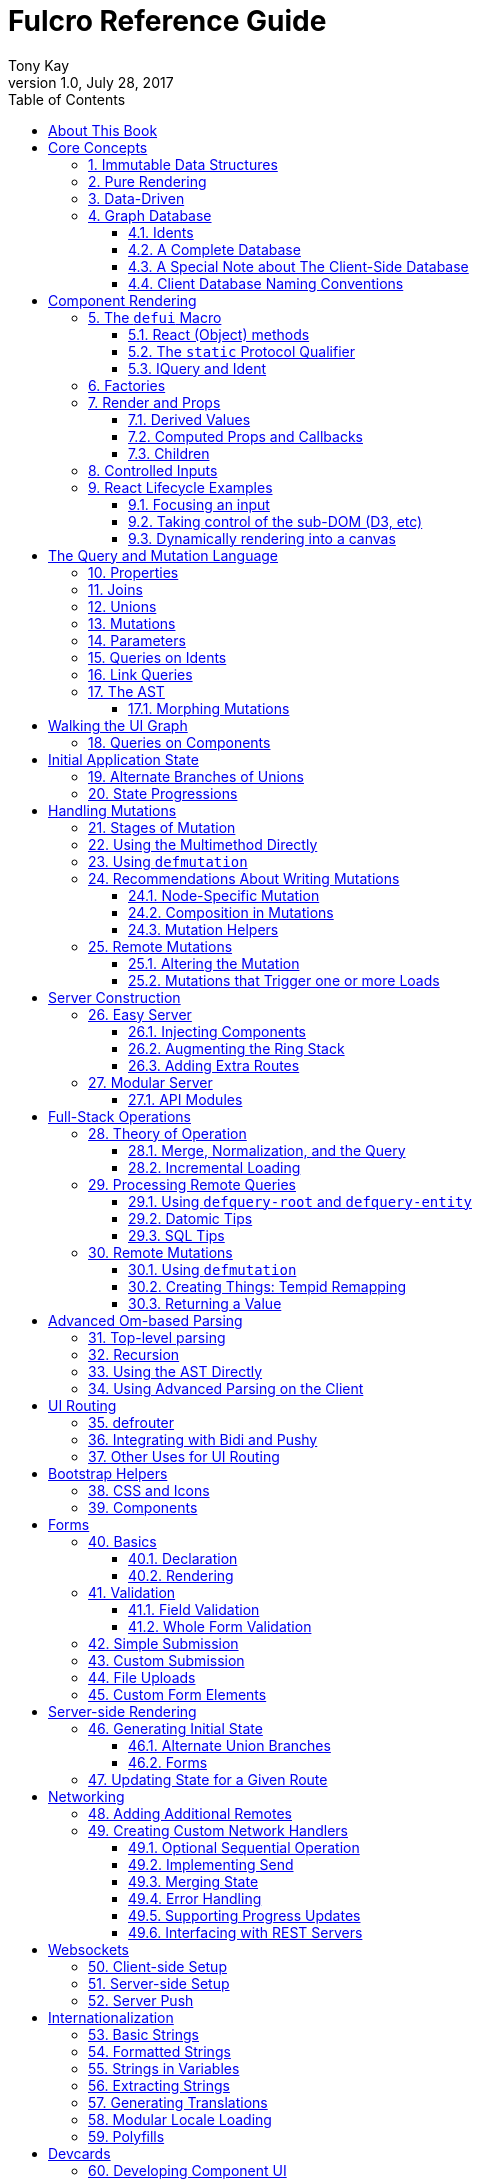 Fulcro Reference Guide
=======================
:author: Tony Kay
:revdate: July 28, 2017
:revnumber: 1.0
:lang: en
:encoding: UTF-8
:doctype: book
:source-highlighter: coderay
:source-language: clojure
:toc:
:toclevels: 2
:sectlinks:
:sectanchors:
:sectnums:

ifdef::env-github[]
:tip-caption: :bulb:
:note-caption: :information_source:
:important-caption: :heavy_exclamation_mark:
:caution-caption: :fire:
:warning-caption: :warning:
endif::[]

ifdef::env-github[]
toc::[]
endif::[]

= About This Book

This book is meant to serve as a guide for Fulcro developers that have already gone
through the Developer's Guide tutorial and understand the core principles of
Fulcro. This book is organized by topic, and is not in order or importance. It
gives a greater level of detail on each topic and assumes you have at least
a passing knowledge of all of the core concepts and topics.

The first chapter does go over the core concepts to aid the reader in
additional clarifications about the model and design critical to Fulcro.

= Core Concepts

== Immutable Data Structures

Many of the most interesting and compelling features of Fulcro are directly or
indirectly enabled (or made simple) by the use of persistent data structures
that are a first-class citizen of the language.

In imperative programming languages like Java and Javascript you have no idea what
a function or method might do to your program state:

[source,java]
-----
Person p = new Person();

doSomethingOnAnotherThread(p);

p.fumble();

// did p just change??? Did I just cause a race condition???
-----

This leads to all sorts of subtle bugs and is arguable the source of many problems
in software today. What if `Person` couldn't change and you instead had to copy
instead if you wanted to modify?

[source,java]
-----
Person p = new Person();

doSomethingOnAnotherThread(p);

Person q = p.fumble();

// p is definitely unchanged, but q could be different
-----

Now you can reason about what will happen. The other thread will see `p` exactly as
it was when you (locally) reasoned about it. Furthermore, `q` cannot be affected
because if `p` is truly "read-only" then I still know what it is when I use it to
derive `q` (the other thread can't modify it either).

In order to derive these benefits, you need to either write objects that enforce
this behavior (which is highly inconvenient and hard to make efficient
in imperative langauges), or use a programming language that supplies the ability
to do so as a first-class feature.

Another benefit is that persistent data structures can do *structural sharing*. Basically
the new version of a map, vector, list, or set can use references to point to any
parts of the old version that are still the same in the new version. This means,
for example, that adding an element to the head of a list that had 1,000,000 entries
(where only one is being changed) is still a constant time operation!

Here are some of the features in Fulcro that result from using persistent data structures:

. A Time-travel UI history viewer that consumes little space.
. Extremely efficient detection of data changes that affect the UI (can be ref compare instead of data compare)
. Really effective "Pure Rendering"

== Pure Rendering

Fulcro uses Facebook's React to accomplish updates to the browser DOM. React, in
concept, is really simple:

Render is a function you make that generates a data structure known as the
VDOM (a lightweight virtual DOM)

. On The first "frame", the real DOM is made to match this data structure.
. On every subsequent frame, render is used to make a new VDOM. React
compares the prior VDOM (which is cached) to the new one, and then applies the
changes to the DOM.

The cool realization the creators of React had was that the DOM operations
that are slow and heavy, but there are efficient ways to figure out what
needs to be changed via the VDOM without you having to write a bunch of
controller logic.

Now, because React lives in a mutable space (Javascript), it allows all sorts of things
that can embed "rendering logic" within a component. This sounds like a good
idea to our OOP brains, but consider this:

What if you could have a complete snapshot of the state of your application, pass
that to a function, and have the screen just "look right". Like writing a 2D game: you
just redraw the screen based on the new "state of the world". All of the sudden your
mind shifts away from "bit twiddling" to thinking more about the representation
of your model with minimal data!

That is what we mean by "pure rendering".

[[PureRenderingDiagram]]
[ditaa, target=rendering]
....

   /-------\   /-------\   /-------\   /-------\
   | state |-->| state |-->| state |-->| state |
   \-------/   \-------/   \-------/   \-------/
       |           |           |           |
       |render     |render     |render     |render
       |           |(diff)     |(diff)     |(diff)
       v           v           v           v
   /-------\   /-------\   /-------\   /-------\
   |  DOM  |   |  DOM  |   |  DOM  |   |  DOM  |
   \-------/   \-------/   \-------/   \-------/
....


Here's an example to whet your appetite: Nested check-boxes.
In imperative programming each checkbox has it's own state, and when we want a "check all"
we end up writing nightmares of logic to make sure the thing works right because we're
having to *store a mutable value* into an object that then does the rendering.
Then we play with it and find out we
forgot to handle that event where some sub-box gets unchecked to
fire an event to ensure to uncheck the "select all"...oh wait, but when I do that
it accidentally fires the event from "check all" which unchecks everything
and then goes into an infinite loop!

What a mess! Maybe you eventually figure out something that's tractable, but
that extra bit of state in the "check all" is definitely the source of bugs.

Here's what you do in pure rendering with immutable data:

Each sub-item checkbox is a simple data structure with a `:checked?` key that has a boolean
value. You use that to directly tell the checkbox what it's state should be
(and React enforces that...making it impossible for the UI to draw it any
differently)

```
(def state {:items [{:id :a :checked? true} {:id :b :checked? false} ...]})
```

For a "state of the world", these are read-only. (you have to make a "new
state of the world" to change one). When you render, the state of the
check-all is just the conjunction of it's children's `:checked?`:

[source,clojure]
----
(let [all-checked (every? :checked? (get state :items)]
   (dom/input #js {:checked all-checked}))
----

The check-all button would have *no application state at all*, and React will
force it to the correct state based on the calculated value.
When the sub-items change, a new "state of the world"
is generated with the altered item:

```
(def next-state (assoc-in state [:items 0 :checked?] false))
```

and the *entire* UI is re-rendered (React makes this fast
using the VDOM diff), the "check all" checkbox will just be
right!

If the "check all" button is pressed, then the logic is similarly very simple:
change the state for the subitems to checked if any were unchecked, or set them
all to unchecked if they were all checked:

```
(def next-state-2
  (let [all-checked? (every? :checked? (get state :items))
        c            (not all-checked?)
        old-items    (get state :items)
        new-items    (mapv #(assoc % :checked? c) old-items)]
    (assoc state :items new-items)))
```

and again you get to pretend you're rendering an entire new frame on the screen!

You'll be continually surprised at how simple your logic gets in the UI once you
adjust to this way of thinking about the problem.

== Data-Driven

Data-driven concepts were pioneered in web development by Facebook's GraphQL and
Netflix's Falcor. The idea is quite powerful, and eliminates huge amounts of
complexity is your network communication and application development.

The basic idea is this: Your UI, which might have various versions (mobile, web, tablet)
all have different but related data needs. The prevalent way of talking to our
servers is to use REST, but REST itself isn't a very good query 'or' update
language. It creates a lot of complexity that we have to deal with in order
to do the simplest things. In the small, it is "easy". In the large, it isn't
the best fit.

Data-driven applications basically use a more detailed protocol that allows the
client UIs to specify what they need, and also typically includes a "mutation
on the wire" notation that allows the client to abstractly say what it
needs the server to do.

So, instead of `/person/3` you can instead say "I need person 3, but only their
name, age, and billing info. But in the billing info, I only need to know their
billing zip code".

Notice that this abstract expression (which of course has a syntax we're
not showing you yet) is "walking a graph". This is why Facebook calls their language
"GraphQL".

You can imagine that the person and billing info might be stored in two tables
of a database, with a to-one relationship, and our query is basically asking
to query this little sub-graph:

[ditaa,graph-query-abstract]
....
[person: age? name?]--->[billing info: zip?]
....

Modifications are done in a similar, abstract way. We model them as if
they were "function calls on the wire". Like RPC/RMI:

```
'(change-person {:id 3 :age 44})
```

but instead of actually 'calling' the function, we encode this list as
a data structure (it is a list containing a symbol and a map: the power of Clojure!) and then process that
data locally (in the back-end of the UI) and optionally also
transmit it 'as data' over the wire for server processing!

== Graph Database [[GraphDB]]

The client-side of Fulcro keeps all relevant data in a simple graph database, which
is referenced by a single top-level atom. The database itself is a persistent map.

The database should be thought of as a root-level node (the top-level map itsef),
and tables that can hold data relevant to any
particular component or entity in your program (component or entity nodes).

[ditaa,target=dbmodel]
....
+-------------------+
| prop     42       |
|                   |
| table  { ID val   |
|          ... }    |
| table  { ID val   |
|          ... }    |
|                   |
+-------------------+
....

The tables are also simple maps, with a naming convention and well-defined structure.
The name of the table is typically namespaced with the "kind" of thing you're storing,
and has a name that indicates the way it is indexed:

```
{ :person/by-id { 4    { :id 4 :person/name "Joe" }}}
;   ^      ^      ^    ^
; kind   indexed  id   entity value itself
```

=== Idents

Items are joined together into a graph using a tuple of the table name and the key of
an entity. For example, the item above is known as `[:person/by-id 4]`. Notice that this
tuple is also exactly the vector you'd need it an operation that would pull data from that
entity or modify it:

```
(update-in state-db [:person/by-id 4] assoc :person/age 33)
(get-in state-db [:person/by-id 4])
```

These tuples are known as 'idents'. Idents can be used anywhere one node
in the graph needs to point to another. If the idents (which are vectors)
'appear' in a vector, then you are creating a 'to-many' relation:

[source,clojure]
------
{ :person/by-id
    {  1  {:id 1 :person/name "Joe"
           :person/spouse [:person/by-id 4]                           <1>
           :person/children [ [:person/by-id 2] [:person/by-id 3] ] } <2>
       2  { :id 2 :person/name "Julie" }
       3  { :id 3 :person/name "Billy" }
       4  { :id 4 :person/name "Heather"
            :person/spouse [:person/by-id 1]}}                        <3>
------

<1> A to-one relation to Joe's spouse (Heather)
<2> A to-many relation to Joe's kids
<3> A to-relation back to Joe from Heather

Notice in the example above that Joe and Heather point at each other. This creates
a 'loop' in the graph. This is perfectly legal. Graphs can contain loops. The
table in the example contains 4 nodes.

=== A Complete Database

The client database treats the 'root' node as a special set of non-table properties
in the top of the database map. Thus, an entire state database with 'root node'
properties might look like this:

[source,clojure]
------
{ :people [ [:person/by-id 1] [:person/by-id 2]                       <1>
            [:person/by-id 3] [:person/by-id 4] ]
  :person/by-id                                                       <2>
    {  1  {:id 1 :person/name "Joe"
           :person/spouse [:person/by-id 4]
           :person/children [ [:person/by-id 2] [:person/by-id 3] ] }
       2  { :id 2 :person/name "Julie" }
       3  { :id 3 :person/name "Billy" }
       4  { :id 4 :person/name "Heather"
            :person/spouse [:person/by-id 1]}}
------

<1> A root property called `:people` that points to all of the people nodes
<2> The people table that contains the people nodes.

The above data structure can now be thought of as a graph database looking like this:

[ditaa,target=dbgraph]
....
root                [:person/by-id 1] <----+
+-----------+      +-----------------+     |
|           |      | id 1            |     |
| people    |-+--->| name "Joe"      |     |
|           | | +----spouse          |     |
|           | | |  | children ---------+------+
+-----------+ | |  +------------------     |  |
              | |                          |  |
              +-+->[:person/by-id 2]       |  |
              |    +-----------------+     |  |
              |    | id 2            |     |  |
              |    | name "Julie     |     |  |
              |    | spouse ---------------+  |
              |    +------------------        |
              |                               |
              +--> [:person/by-id 3] <--------+
              |    +-----------------+        |
              |    | id 3            |        |
              |    | name "Billie"   |        |
              |    |                 |        |
              |    +-----------------+        |
              |                               |
              +--> [:person/by-id 4] <--------+
                   +-----------------+
                   | id 4            |
                   | name "Heather"  |
                   |                 |
                   +-----------------+
....

This makes for a very compact representation of a graph with an arbitrary number of nodes and edges.
All nodes but the special "root node" live in tables. The root node itself is special because
it is the storage location for both root properties *and* for the tables themselves.

IMPORTANT: Since the root node and the tables containing other nodes are merged
together into the same overall map it is generally important that you use
care when storing things so as not to accidentally collide on a name. Larger programs
should adopt the convention to namespace all keywords.

=== A Special Note about The Client-Side Database

The graph database on the client is the most central and key concept to understand in Fulcro. Remember
that we are doing pure rendering. This means that the UI is simply a function transforming this
graph database into the the UI.

There are two primary things to write in Fulcro: the UI and the mutations. The UI pulls data from
this database and displays it. The mutations evolve this database to a new version.
Every interaction that changes the UI should be thought of as a *data manipulation*. You're making
a new *state of the world* that your pure renderer turns into DOM.

The graph format of the database means that your data manipulation, the main dynamic thing in
the entire application, is simplified down to updating properties/nodes, which themselves
live at the top of the state atom or are only 2-3 levels deep:

```
; change the root list of people, and modify the name and age of person 2
(swap! state (fn [s]
               (-> s
                 (assoc :people [[:people/by-id 1] [:people/by-id 2]])
                 (assoc-in [:people/by-id 2 :person/name] "George")
                 (assoc-in [:people/by-id 2 :person/age] 33))))
```

For the most part the UI takes care of itself. Clojure has very good functions for manipulating
maps and vectors, so even when your data structures get more complex you task is still about
as simple as it can be.

=== Client Database Naming Conventions

To avoid collisions in your database, the following naming conventions are recommended for
use in the Fulcro client-side graph database:

[horizontal]
*UI-only Properties*:: `:ui/name`. These are special in that they never end up in server queries
derived from components. Can be used on any node to hold UI-only state. Not needed if the node itself
is not involved with server interaction.
*Tables*:: `:entity-type/index-indicator`. Examples: `:person/by-id` or `:graph/by-type`
*Root properties*:: `:root/prop-name`
*Targeted Loads*:: Loads temporarily place their results in root. Targeting relocates them. If you've followed the
other naming conventions, then these can elide a namespace if that facilitates server interactions.
*Node properties*:: `:entity-type/property-name`. Examples: `:person/name` or `:graph/data`


= Component Rendering

The core of DOM rendering is taken care of by simple factory functions that
generate the core VDOM elements. These stand-ins are ultimately what React
uses to generate, diff, and update the real DOM.

So, there are functions for every possible HTML5 element. These are in the
`om.dom` namespace, and take a Javascript map for attributes (this gives
optimal performance, since React wants to consume Javascript data):

```
(dom/div #js { :className "some-class" }
  (dom/ul nil
    (dom/li ...)))
```

Remember that this (nested) call of functions results in a representation of
what you'd like to end up on the screen.

The next level of abstraction you can use to render things is simply a function.
Combining more complex bits of UI into a function is a great way to group
re-usable nested DOM:

```
(defn my-header []
  (dom/div #js { :className "some-class" }
    (dom/ul nil
      (dom/li ...))))
```

== The `defui` Macro

The `defui` macro generates a React component. It is 100% compatible with the React ecosystem. The macro is intended
to look a bit like a class declaration, and borrows generation notation style from `defrecord`. There is no
minimum required list of methods (e.g. you don't even have to define `render`). This latter fact is useful
for cases where you want a component for server queries and database normalization, but not for rendering.

=== React (Object) methods

`defui` is aware of the following React-centric methods, which you can override:

```
(defui MyComponent
  Object
  (initLocalState [this] ...)
  (shouldComponentUpdate [this next-props next-state] ...)
  (componentWillReceiveProps [this next-props] ...)
  (componentWillUpdate [this next-props next-state] ...)
  (componentDidUpdate [this prev-props prev-state] ...)
  (componentWillMount [this] ...)
  (componentDidMount [this] ...)
  (componentWillUnmount [this] ...)
  (render [this] ...))
```

See <<ReactLifecycle, React Lifecycle Examples>> for some specific examples, and the React documentation for a complete description of each of these.

NOTE: Fulcro does override `shouldComponentUpdate` to short-circuit renders of a component whose props have not changed. You
generally do *not* want to change this to make it render more frequently; however, when using Fulcro with
libraries like D3 that want to "own" the portion of the DOM they render you may need to make it so that
React never updates the component once mounted (by returning `false` always). The Developer's Guide shows an example
of this in the UI section.

=== The `static` Protocol Qualifier

`defui` supports implementations of protocols in a `static` context. It basically
means that you'd like the methods you're defining to go on the class (instead of instance), but conform to the
given protocol. There is no Java analogue for this, but in Javascript the classes themselves are open.

WARNING: Since there is no JVM equivalent of implementing `static` methods, a hack is used internally where the
protocol methods are placed in metadata on the resulting symbol. This is the reason functions like
`get-initial-state` exist. Calling the protocol (e.g. `initial-state`) in Javascript will work, but if you
try that when doing server-side rendering on the JVM, it will blow up.

=== IQuery and Ident

There are two core protocols for supporting a component's data in the graph database. They work in tandem to
find data in the database for the component, and also to take data (e.g. from a server response or initial state) and
normalize it into the database.

Both of these protocols *must* be declared *static*. The reason for this is initial normalization and query: The
system has to be able to ask components about their ident and query generation in order to turn a tree of data
into a normalized database.

[ditaa,target=queryidentoperation]
....

Tree of Data --> Component-based Query/Ident --> Normalized Data


Normalized Data --> Component Query --> Tree of UI Data

....

Queries *must* be composed towards the root component (so you end up with a UI query that can pull the entire
tree of data for the UI).

```
(defui ListItem
  static om/IQuery
  (query [this] [:db/id :item/label])
  static om/Ident
  (ident [this props] [:list-item/by-id (:db/id props)])
  ...)

(defui List
  static om/IQuery
  (query [this] [:db/id {:list/items (om/get-query ListItem)}])
  static om/Ident
  (ident [this props] [:list/by-id (:db/id props)])
  ...)

;; queries compose up to root
```

==== Notes on the IQuery Protocol

Even though the method itself is declared statically, there are some interesting things about the `query` method:

- Once mounted, a component can have a dynamic query. This means calling `(om/get-query this)` will return either
the static query, or whatever has been set on that component via `(om/set-query! ...)`.
- The `get-query` accessor method not only helps with server-side invocation, it annotates the query with
metadata that includes the component info. This is what makes normalization work.

Some rules about the query itself:

- A query *must not* be stolen from another component (*even* if it seems more DRY):
+
```
(defui PersonView1
  static om/IQuery
  (query [this] (om/get-query PersonView2)) ;; WRONG!!!!
```
+
This is wrong because the query will end up annotated with `PersonView2`'s metadata. Never use the return
value of `get-query` as the return value for your own `query`.
- The query will be structured with joins to follow the UI tree. In this manner the render and query
follow form. If you query for some subcomponent's data, then you should pass that data to that
component's factory function for rendering.

==== Notes on the Ident Protocol

The ident of a component is often needed in mutations, since you're always manipulating the graph. To avoid
typos, it is generally recommended that you write a function like this:

```
(defn person-ident [id-or-props]
  (if (map? id-or-props)
    [:person/by-id (:db/id id-or-props)]
    [:person/by-id id-or-props]))
```

and use that in both your component's ident implementation and all of your mutations:

```
(defui Person
  static om/Ident
  (ident [this props] (person-ident props)))

...

(defmutation change-name [{:keys [id name]}]
  (action [{:keys [state]}]
    (let [name-path (conj (person-ident id) :person/name)]
      (swap! state assoc-in name-path name))))
```

==== How Normalization Works

The function `om/tree-db` is the workhorse that turns an incoming tree of data into normalized data (which can then
be merged into the overall database).

Imagine an incoming tree of data:

```
{ :people [ {:db/id 1 :person/name "Joe" ...} {:db/id 2 ...} ... ] }
```

and the query:

```
[{:people (om/get-query Person)}]
```

which expands to:
```
[{:people [:db/id :person/name]}]
          ^ metadata {:component Person}
```

`tree->db` recursively walks the data structure and query:

- At the root, it sees `:people` as a root key and property. It remembers it will be writing `:people` to the root.
- It examines the value of `:people` and finds it to be a vector of maps. This indicates a to-one relationship.
- It examines the metadata on the subquery of `:people` and discovers that the entries are represented by
the component `Person`
- For each map in the vector, it calls the `ident` function of `Person` (which it found in the metadata) to get a
database location. It then places the "person" values into the result via `assoc-in` on the ident.
- It replaces the entries in the vector with the idents.

If the metadata was missing then it would assume the person data did not need normalization. This is why it is
critical to compose queries correctly. The query and tree of data must have a parallel structure, as should the
UI. This actually makes it relatively easy to cross-check your work. In general, you can glance at a component
for problems as described in the comments below:

```
(defui Component
   static om/Ident
   (ident [this props] (component-ident props)) ; most components should have an ident. Must be static.
   static om/IQuery
   (query [this] [:prop {:join (om/get-query JoinComponent)}]) ;children are composed via a join. Static.
   Object
   (render [this]
     (let [{:keys [prop join]} (om/props this)] ; The destructuring and query match. You won't get data you don't ask for.
       (ui-join-component join) ; The joined component's data is passed to it for rendering.
       ...))
```

NOTE: A common question is "why can't this be generated for me, since it has such a predictable structure?" The answer
is that it could probably be made shorter for many cases, but overall generality of syntax would be lost. For example
assume you invented something like `(defcomponent X :prop :join JoinComponent (render [prop join] (ui-join-component join)))`. You
could probably make a macro that could parse that successfully and turn it into the correct thing, but it gets more
complicated when you also want to support react lifecycle, ident, etc. You are always free to invent such macros, but
for clarity we currently supply just the most general version.

==== Normalization: Initial State, Server Interations, and Mutations [[Normalization]]

The process described above is how most data interactions occur. At startup the `InitialAppState` supplies data that
exactly matches the tree of the UI. This gives your UI some initial state to render. The normalization mechanism
described above is exaclty what happens to that initial tree when it is detected by Fulcro at startup.

Network interactions send a UI-based query (which remember is annotated with the components). The query is
remembered and when a response tree of data is received (which must match the tree structure of the query), the
normalization process is applied and the resulting normalized data is merged with the database.

If using websockets, it is the same thing: A server push gives you a tree of data. You could hand-normalize that data,
but actually if you know the structure of the incoming data you can easily generate a client-side query (using
`defui`) that can be used in conjunction with `om/tree->db` to normalize that incoming data.

Mutations can do the same thing. If a new instance of some entity is being generated by the UI as a tree of data, then
the query for that UI component can be used to turn it into normalized data that can be merged into the state
within the mutation.

Some useful functions to know about:

- `fulcro.core/merge-component` - A utility function for merging new instances of a (possibly recursive) entity state into
the normalized database. Usable from within mutations.
- `fulcro.core/merge-state!` - A utility function for merging out-of-band (e.g. push notification) data into your application.
Includes ident integration options, and honors the Fulcro merge clobbering algorithm (if the query doesn't ask for it,
then merge doesn't affect it). Also queues rendering for affected components (derived from integration of idents). Generally
*not* used within mutations (use `merge-component` and `integrate-ident!` instead).
- `om.next/tree->db` - General utility for normalizing data via a query and chunk of data.
- `fulcro.core/integrate-ident!` - A utility for adding an ident into existing to-one and to-many relations in your database.
Can be used within mutations.
- `fulcro.client.util/deep-merge` - An implementation of merge that is recursive


== Factories

Factories are how you generate React elements (the virtual DOM nodes) from your React classes. You
make a new factory using `om.next/factory`:

```
(def ui-component (om/factory MyComponent {:keyfn f :validator v :instrument? true}))
```

There are 3 supported options to a factory:

[horizontal]
`:keyfn`:: A function from `props` to a React key. Should generally be supplied to ensure React rendering can properly diff.
`:validator`:: A function from props to boolean. If it returns false then an assertion will be thrown at runtime.
`:instrument?`:: A boolean. If true, it indicates that Om Next's instrumentation should be enabled on the component.
Instrumentation is a function you can install on the reconciler that wraps component `render` allowing you to add
measurement and debugging code to your component's rendering.

In Fulcro documentation we generally adopt the naming convention for UI factories to be prefixed with `ui-`. This
is because you often want to name joins the same thing as a component: e.g. your query might be
`[{:child (om/get-query Child)}]`, and then when you destructure in render: `(let [{:keys [child]} (om/props this) ...`
you have local data in the symbol `child`. If your UI factor was also called `child` this would cause annoying name
collisions. Prefixing the factories with `ui-` makes it very clear what is data, and what will generate UI.

== Render and Props

Properties are always passed to a component factory as the first argument. The properties can be accessed
from within `render` by calling `om.next/props` on the parameter passed to `render` (typically named `this`
to remind you that it is a reference to the instance itself).

In components with queries there is a strong correlation between the query (which must join the child's query),
props (from which you must extract the child's props), and calling of the child's factory
(to which you must pass the child's data).

If you are using components that do not have queries, then you may pass whatever properties you deem useful.

Details about additional aspects of rendering are in the sections that follow.

=== Derived Values

It is possible that your logic and state will be much simpler if your UI components derive some values at render time.
A prime example of this is the state of a "check all" button. The state of such a button is dependent on other components
in the UI, and it is *not* a separate value. Thus, your UI should compute it and not store it else it could
easily become out of sync and lead to more complex logic.

```
(defn item-checked? [item] (:checked? item))

(defui Checkboxes
  static om/IQuery
  (query [this] [{:items (om/get-query CheckboxItem)}])
  Object
  (render [this]
    (let [{:keys [items]} (om/props this)
          all-checked? (every item-checked? items)]
      (dom/div nil
        "All: " (dom/input #js {:checked all-checked? ...})
      (dom/ul nil ...))))
```

General Guidelines for Derived Values

You should consider computing a derived value when:
- The known data from the props already gives you sufficient information to calculate the value.
- The computation is relatively light.

Some examples where UI computation are effective, light, or even necessary:

- Rendering an internationalized value. (e.g. `tr`)
- Rendering a check-all button
- Rendering "row numbering" or other decorations like row highlighting

There are some trade-offs, but most significantly you generally do *not* want to compute things like the order/pagination of a list of items.
The logic and overhead in sorting and pagination often needs caching, and there are
clear and easy "events" (user clicking on sort-by-name) that make it clear when to call the mutation to update
the database. You still have to store the selected sort order, and you have to have idents pointing to the list of
items. It is possible for your "selected sort order" and list to become out of sync, but the trade-offs of sorting
in the UI are typically high, particularly when pagination is involved and large amounts of data would have
to be fed to the UI.


=== Computed Props and Callbacks

Many reusable components will need to tell their parent about some event. For example, a list item generally wants
to tell the parent when the user has clicked on the "remote" button for that item. The item itself cannot
be truly composable if it has to know details of the parent. But a parent must always know the details of
a child (it rendered it, didn't it?). As such, manipulations that affect the content of a parent should be
communicated to that parent for processing. The mechanism for this is identical to what you'd do in stock
React: callbacks from the child.

The one *major* difference is how you pass the callback *to* a component.

The query and data feed mechanisms that supply props to a component are capable of refreshing a child *without*
refreshing a parent. This UI optimization can pull the props directly from the database using the query, and
re-feed them to the child.

But this mechanism knows nothing about callbacks, because they are not (and should not be) stored in
the client database. Such a targeted refresh of a component cannot pass callbacks through the props
because the parent is where that is coded, but the parent may not be involved in the refresh!

So, any value (function or otherwise) that is generated on-the-fly by the parent must be passed via
`om.next/computed`. This tells the data feed system how to reconstruct the complete data should it do a targeted update.

```
(defui Child
  static om/IQuery
  (query [this] [:y])
  Object
  (render [this]
    (let [{:keys [y]} (om/props this)
          onDelete (om/get-computed this :onDelete)]
    ...))

(defui Parent
  static om/IQuery
  (query [this] [:x {:child (om/get-query Child)}])
  Object
  (render [this]
    (let [{:keys [x child]} (om/props this)
          onDelete (fn [id] (om/transact! ...))
          child-props-with-callbacks (om/computed child {:onDelete onDelete})]
      (ui-child child-props-with-callbacks))))
```

WARNING: Not understanding this can cause a lot of head scratching: The initial render will always work perfectly,
because the parent is involved. All events will be processed, and you'll thing everything is fine; however, if you
have passed a callback incorrectly it will mysteriously stop working after a (possibly unnoticeable) refresh. This
means you'll "test it" and say it is OK, only to discover you have a bug that shows up during heavier use.

=== Children

A very common pattern in React is to define a number of custom components that are intended to work in a nested fashion. So,
instead of just passing `props` to a factory, you might also want to pass other React elements. This is fully supported
in Fulcro, but can cause confusion when you first try to mix it with the data-driven aspect of the system.

==== Working with Children

Fulcro includes a few functions that are helpful when designing React components that are intended to be nested as direct
children within a single render:

[horizontal]
`(om.next/children this)`:: Returns the React children of `this`
`(fulcro.client.util/react-instance? Component instance)`:: Returns true if the given element is an instance of the given component (`defui`) class. Otherwise `nil`.
`(fulcro.client.util/first-node` Component child-seq):: Returns the first of a sequence of elements that has the given component class.

So, say you wanted to create the following kind of rendering scheme:

```
(defui Panel ...)
(def ui-panel (om/factory Panel)
(defui PanelHeader ...)
(def ui-panel-header (om/factory PanelHeader)
(defui PanelBody ...)
(def ui-panel-body (om/factory PanelBody)

(ui-panel {}
  (ui-panel-header {} "Some Heading Text")
  (ui-panel-body {}
     (dom/div nil "Some sub-DOM")))
```

The your `render` for `Panel` will need to find the header and body children:

```
(defui Panel
  Object
  (render [this]
    (let [children (om/children this)
          header (util/first-node PanelHeader children)
          body (util/first-node PanelBody children)]
      (when header
        (dom/h4 nil header))
      (when body
        (dom/div nil body)))))
```

Basically, the child or children can simply be dropped into the place where they should be rendered.

==== Mixing Data-Driven Children

At first this seems a little mind-bending, because you are in fact nesting components in the UI, but
the query nesting need only mimic the stateful portion of the UI tree. This means there is ample opportunity
to use React children in a way that looks incorrect from what you've learned so far. On deeper inspection
it turns out it is alignment with the rules, but it takes a minute on first exposure.

Take the Bootstrap collapse component. It needs state of its own in order to know when it is collapsed,
and we'd like that to be part of the application database so that the support history viewer can show the
correct thing. However, the children of the collapse cannot be known in advance when writing the collapse
reusable library component.

The solution is simple once you see it: Query for the collapse component's state and the child state in
the common parent component, then do the UI nesting in that component. Technically the component that is "laying out" the
UI (the ultimate parent) is in charge of both obtaining and rendering the data.  The fact that the UI child ends
up nested in a query sibling is perfectly fine.

The collapse component itself is only concerned with the fact that it is open/closed, and that it has children that
should be shown/hidden. The actual DOM elements of those children are immaterial, and can be assembled by the parent:

```
(defui ^:once CollapseExample
  static fc/InitialAppState
  (initial-state [c p] {:collapse-1 (fc/get-initial-state b/Collapse {:id 1 :start-open false})})
  static om/IQuery
  (query [this] [{:collapse-1 (om/get-query b/Collapse)}
                 {:child (om/get-query SomeChild)}])
  Object
  (render [this]
    (let [{:keys [collapse-1 child]} (om/props this)]
      (dom/div nil
        (b/button {:onClick (fn [] (om/transact! this `[(b/toggle-collapse {:id 1})]))} "Toggle")
        (b/ui-collapse collapse-1
          (ui-child child))))))
```

== Controlled Inputs

Form inputs in React can take two possible approaches: controlled and uncontrolled. The browser normally maintains
the value state of inputs for you as mutable data; however, this breaks our overall model of pure rendering! The
advantage is UI interaction speed: If your UI gets rather large, it is possible that UI updates on keystrokes in
form inputs may be too slow. This is the same sort of trade-off that we talked about when covering component
local state for rendering speed with more graphical components.

If you're using UI routers to split up your UI, then you're also getting the speed benefits of not running anything
but the current active screen's query. This should, in fact, be fast enough to do on every keystroke (in fact, you'll
see warnings in your browser console if this gets slower than 60 FPS).

So, in general it is recommended that you use controlled inputs and retain the benefits of pure rendering: no embedded
state, your UI exactly represents your data representation, concrete devcards support for UI prototyping, and full
support viewer support.

Most inputs become controlled when you set their `:value` property. The table below lists the mechanism whereby
a form input is completely controlled by React:

[width="80%",options="header"]
|================================
| Input type  | Attribute | Notes
| input       | :value    | (not checkboxes or radio)
| checkbox    | :checked  |
| radio       | :checked  | (only one in a group should be checked)
| textarea    | :value    |
| select      | :value    | Instead of marking an option selected. Match `select`'s `:value` to the `:value` of a nested `option`.
|================================

IMPORTANT: React will consider `nil` to mean you want an uncontrolled component. This can result in
a warning about converting uncontrolled to controlled components. In order to prevent this warning you should make
sure that `:checked` is always a boolean, and that other inputs have a valid `:value` (e.g. an empty string). The
`select` input can be given an "extra" option that stands for "not selected yet" so that you can start its value
at something valid.

See https://facebook.github.io/react/docs/forms.html[React Forms] for more details.

== React Lifecycle Examples [[ReactLifecycle]]

There are some common use-cases that can only be solved by working directly with the React Lifecycle methods.

Some topics you should be familiar with in React to accomplish many of these things are:

- Component references: A mechanism that allows you access to the *real* DOM of the component once it's on-screen.
- Component-local state: A stateful mechanism where mutable data is stored on the component instance.
- General DOM manipulation. The Google Closure library has your JQuery equivalents, should you need them.

=== Focusing an input

Focus is a stateful browser mechanism, and React cannot force the rendering of "focus". As such, when you need
to deal with UI focus it generally involves some interpretation, and possibly component local state. One way
of dealing with deciding when to focus is to look at a component's prior vs. next properties. This can be
done in `componentDidUpdate`. For example, say you have an item that renders as a string, but when clicked
turns into an input field. You'd certainly want to focus that, and place the cursor at the end of the
existing data (or highlight it all).

If your component had a property called `editing?` that you made true to indicate it should render as an input
instead of just a value, then you could write your focus logic based on the transition of your component's props
from `:editing?` false to `:editing?` true:

```
(defui ClickToEditField
  Object
  (componentDidUpdate [this prev-props _]
    (when (and (not (:editing? prev-props)) (:editing? (om/props this)))
      (let [input-field        (js/ReactDOM.findDOMNode (.. this -refs -edit_field))
            input-field-length (.. input-field -value -length)]
        (.focus input-field)
        (.setSelectionRange input-field input-field-length input-field-length))))
  (render [this]
    (let [{:keys [value editing?]} (om/props this)]
      (if editing?
         (dom/span #js {:onClick #(m/toggle! this :editing?) } value)
         (dom/input #js {:value value :ref "edit_field"})))))
```

NOTE: React documentation encourages a more functional form of `ref` (you supply a function instead of a string).
This example could also cache that in component local state like this:

```
(defui ClickToEditField
  Object
  (componentDidUpdate [this prev-props _]
    (when (and (not (:editing? prev-props)) (:editing? (om/props this)))
      (let [input-field        (om/get-state! this :input)
            input-field-length (.. input-field -value -length)]
        (.focus input-field)
        (.setSelectionRange input-field input-field-length input-field-length))))
  (render [this]
    (let [{:keys [value editing?]} (om/props this)]
      (if editing?
         (dom/span #js {:onClick #(m/toggle! this :editing?) } value)
         (dom/input #js {:value value :ref (fn [r] (om/set-state! this {:input r}))})))))
```

=== Taking control of the sub-DOM (D3, etc)

Libraries like D3 are great for dynamic visualizations, but they need full control
of the portion of the DOM that they create and manipulate.

In general this means that your `render` method should be called once
(and only once) to install the base DOM onto which the other library
will control.

For example, let's say we wanted to use D3 to render things. We'd first
write a function that would take the *real* DOM node and the incoming
props:

```
(defn db-render [DOM-NODE props] ...)
```

This function should do everything necessary to render the sub-dom (and
update it if the props change).

Then the general layout is:

```
(defui D3Thing
  Object
  ; make sure renders into the sub-dom on first mount
  (componentDidMount [this] (d3-render (dom/node this) (om/props this)))
  ; Never let React re-call render (which would wipe out the stateful DOM underneath)
  (shouldComponentUpdate [this next-props next-state] false)
  ; On prop changes, ask the library to re-render the sub-DOM
  (componentWillReceiveProps [this props] (d3-render (dom/node this) props))
  (render [this]
    (dom/svg #js {:style   #js {:backgroundColor "rgb(240,240,240)"}
                  :width   200 :height 200
                  :viewBox "0 0 1000 1000"})))
```

=== Dynamically rendering into a canvas

In this example we're assuming you want to keep control of the DOM. For speed,
you will generally want to use component local state (Transactions are fine for
data-driven interactions, but can easily take 10ms+ which isn't good for
high-speed graphical interactions).

You'll also typically use React refs to grab the actual low-level canvas.

A running example of this is the `component-local-state` demo in the Demos. The primary scheme is
to store the reference to the canvas DOM along with the rapidly changing data in the component local state.
Rendering for each event (e.g. mouse move in this case) can then be accomplished without triggering the
low-level query mechanisms. This gives you lightning fast interactive performance that should be equivalent
to the same kind of "stateful" rendering in Javascript.

```
(defn render-hover-and-marker [props state]
  (let [canvas (:canvas state)]
  ; render stuff on the canvas
   ...))

(defn hover-marker
  "Updates the hover location of a proposed marker using canvas coordinates. Hover location is stored in component
  local state (meaning that a low-level app database query will not run to do the render that responds to this change)"
  [child evt]
  (om/update-state! child assoc :coords (event->dom-coords evt (om/get-state child :canvas)))
  (render-hover-and-marker (om/props child) (om/get-state child)))

(defui ^:once Child
  static InitialAppState
  (initial-state [cls _] {:id 0 :size 50 :marker [0.5 0.5]})
  static om/IQuery
  (query [this] [:id :size :marker])
  static om/Ident
  (ident [this props] [:child/by-id (:id props)])
  Object
  (initLocalState [this] {:coords [-50 -50]})
  ; Remember that this "render" just renders the DOM (e.g. the canvas DOM element). The graphical rendering within the canvas is done during event handling.
  (render [this]
    (let [{:keys [size]} (om/props this)]
      (dom/canvas #js {:onMouseMove (fn [evt] (hover-marker this evt))
                       ; This is a pure React mechanism for getting the underlying DOM element.
                       ; Note: when the DOM element changes this fn gets called with nil (to help you manage memory leaks), then the new element
                       :ref         (fn [r]
                                      (when r
                                        (om/update-state! this assoc :canvas r)
                                        (render-hover-and-marker (om/props this) (om/get-state this))))}))))
```

= The Query and Mutation Language

Before reading this chapter you should make sure you've read <<GraphDB,The Graph Database Chapter>>. It details
the low-level format of the application state, and talks about general manipulation strategies and functions that
are referenced in this chapter.

In Fulcro all data is pulled from the database using a notation that is a subset of Datomic's pull query syntax. Since
the query is a graph walk, it must start at some specific spot. Usually, this is the root node of your database. Thus,
a complete query from the Root UI component will be a graph query that can start at the root node.

However, you'll note that any query *fragment* is implied to be relative to where we are in the walk of the graph
database. This is important to understand: no component's query can just be grabbed and run against the database
as-is. Then again, if you know the `ident` of a component, then you can *start* at that table entry in the database
and go from there.

The mutation language is a data representation of the abstract actions you'd like to take on the data model. It is
intended to be network agnostic: The UI need not be aware that a given mutation does local-only modifications and/or
remote operations against any number of remote servers. As such, the mutations, like queries, are simply data. Data
that can be interpreted by local logic, or data that can be sent over the wire to be interpreted by a server.

Queries can either be a vector or a map of vectors. The former is a regular component query, and the latter is
known as a *union* query. Union queries are useful when you're walking a graph edge and the target could be
one of many different kinds of nodes, so you're not sure which query to use until you actually are walking
the graph.

== Properties

The simplest thing to query are properties "right here" in the graph. Such a query is represented by a simple
keyword.

```
[:a :b]
```

would ask for the properties known as `:a` and `:b` at the "current node" in the graph traversal.

== Joins

A join is similar to a property query, in that the linkage is stored at the given keyword, but the linkage
walks to another node in the graph. The notation is to create a map with a single key (the local property at
the current node) and whose single value is the query for the remainder of the graph walk:

```
[{:children (om/get-query Child)}]
```

The query itself cannot specify that this is a to-one or to-many join. The data in the database graph itself
determines this when the query is being run. Basically, if walking the join property leads to a vector of
links, it is to-many. If it leads to a single link, then it is to-one. Of course, rendering the data is going
to have the same concern, so the arity of the relation more strongly affects the rendering code.

Joins should always use `get-query` to get the next component in the graph. This annotates the sub-query
with the proper metadata so that normalization can work correctly.

== Unions [[Unions]]

Unions cannot stand alone. They are meant to select one of many possible alternate queries when the link in the
graph is reached. Unions are always used in tandem with a join, and can therefore not be used on root-level
components. The union query itself is a map of options:

```
(defui PersonPlaceOrThingUnion
  static om/IQuery
  (query [this] {:person (om/get-query Person) :place (om/get-query Place) :thing (om/get-query Thing)}))
```

and such a query must be joined in by a parent component. Therefore, you'll always end up with something
like this:

```
(defui Parent
  static om/IQuery
  (query [this] [{:person-place-or-thing (om/get-query PersonPlaceOrThingUnion)}]))
```

Union queries take a little getting used to because there are a number of rules to follow when
using them in order for everything to work correctly (normalization, queries, and rendering).

Here is what a graph database might look like for the above query assuming we started at `Parent`:

```
{ :peron-place-or-thing [:place 3]
  :place { 3 { :id 3 :location "New York" }}}
```

The query would start at the root. When it saw the join it would detect a union. The union would be resolved
by looking at the *first* component of the *ident in the database* (in this case `[:place 3]`). That keyword
would be used to select the query to follow next (in this example, `Place`).

A to-many linkage works just as well:

```
{ :peron-place-or-thing [[:person 1] [:place 3]]
  :person { 1 { :id 1 :name "Julie" }}
  :place { 3 { :id 3 :location "New York" }}}
```

and now you have a mixed to-many relationship where the correct sub-query will be used for each item in turn.

Normalization of unions requires that the union component itself have an ident function that can properly
generate idents for all of the possible kinds of things that could be found. Often this means that you'll need
to encode some kind of type indicator in the data itself.

Say you had this incoming tree of data:

```
{:person-place-or-thing [ {:id 1 :name "Joe"} {:id 3 :location "New York"} ]}
```

In order to normalize this correctly we need to end up with the correct person and place idents. The resulting
ident function might look like this:

```
(defui PersonPlaceOrThingUnion
  static om/Ident
  (ident [this props]
    (cond
      (contains? props :name) [:person (:id props)]
      (contains? props :location) [:place (:id props)]
      :else [:thing (:id props)])))
```

Often it is easier to just include a `:type` field so that `ident` can look up both the type and id.

Rendering the correct thing in the UI of the union component has the same concern: you must detect what
kind of data (among the options) that you actually receive, and pass that on to the correct child factory (e.g.
`ui-person`, `ui-place`, or `ui-thing`.

== Mutations [[Mutations]]

Mutations are also just data, as we mentioned earlier. However, they are intended to *look like* single-
argument function calls where the single argument is a map of parameters:

```
[(do-something)]
```

The main concern is that this expression, in normal Clojure, will be evaluated because it contains a raw list.
In order to keep it data, one must quote expressions with mutations. Of course you may use syntax quoting
or literal quoting. Usually we recommend namespacing your mutations (with `defmutation`) and then using
syntax quoting to get reasonably short expressions:

```
(ns app.mutations)

(defmutation do-something [params] ...)
```

```
(ns app.ui
  (:require [app.mutations :as am]))

...
   (om/transact! this `[(am/do-something {})])
```

The syntax quoting always ensures everything is fully-qualified, so this results in the raw symbol within
the `transact!`: `app.mutations/do-something`. When using IDEs like Cursive this allows you to enable support
for code navigation to the definition of mutations.

The parameter map on mutations is optional.

== Parameters

Most of the query elements also support a parameter map. In Fulcro these are mainly useful when sending a query
to the server, and it is rare you will write such a query "by hand". However, for completeness you should know
what these look like. Basically, you just surround the property or join with parentheses, and add a map as
parameters. This is just like mutations, except instead of a symbol as the first element of the list it is either
a keyword (prop) or a map (join).

Thus a property can be parameterized:

```
[(:prop {:x 1})]
```

This would cause, for example, a server's query processing to see `{:x 1}` in the `params` when handling the read
for `:prop`.

A join is similarly parameterized:

```
[({:child (om/get-query Child)} {:x 1})]
```

with the same kind of effect.

NOTE: The plain list has the same requirement as for mutations: quoting. Generally syntax quoting is again the best
choice, since you'll often need unquoting. For example, the join example above would actually be written in code as:

```
  ...
  (query [this] `[({:child ~(om/get-query Child)} {:x 1})])
  ...
```

to avoid trying to use the map as a function for execution, yet allowing the nested `get-query` to run and embed
the proper subquery.

== Queries on Idents

Idents are valid in queries as a plain prop or a join. When used as a plain prop you will end up with the ident
as a key in the `props`, and the complete (still-normalized) table entry as a value:

```
[ [:person/by-id 1] ]
```

results in something like this in props:

```
{ [:person/by-id 1] {:id 1 :person/spouse [:person/by-id 1]} }
```

This is not typically what you want because you'd typically want it to follow the graph links.
Instead, `idents` are normally queried with a join:

```
[{[:person/by-id 1] (om/get-query Person)}]
```

which has the effect of "re-rooting" the graph walk at that node, and continuing from there. You still get
the ident in the props, but now spouse would resolve to a map of real properties.

== Link Queries

There are times when you want to start "back at the root" node. This is useful for pulling data that has
a singleton representation in the root node itself. For example, the current UI locale or currently logged-in
user. There is a special notation for this the looks like an ident without an ID:

```
[ [:ui/locale '_] ]
```

This component query would result in `:ui/locale` in your props (not an ident) with a value that came from the
overall root node of the database. Of course, denormalization just requires you use a join:

```
[ {[:current-user '_] (om/get-query Person)} ]
```

would pull `:current-user` into the component's props with a continued walk of the graph (e.g. person's spouse would
be populated).

WARNING: Link queries require that the component doing the query have a database node, even if empty. The database
query engine will not try to run the query of a component that has no data presence in the graph. Remember: the
query and database are walked together. If it runs out of data, it stops. So, if you had a component
asking for only `:current-user` via a link, but that component itself did not exist in the database then you
will never get to the link query at all. The fix is simple: include an empty map where that component's state
should be.

== The AST

Om Next can convert any expression in the query/mutation language into an AST (abstract syntax tree) and vice
versa. This lends itself to doing complex parsing of the query (typically on the server). The functions
of interest are `om.next/query->ast` and `ast->query`.

There are many uses for this. One such use might be to convert the graph expression into another form. For
example, say you wanted to run an Om query against and SQL database. You could write an algorithm that translates
the AST into a series of SQL queries to build the desired result. The AST is always available as one
of the parameters in the mutation/query `env` on the client and server.

Another use for the AST is in mutations targeted at a remote: it turns out you can morph a mutation before
sending it to the server.

=== Morphing Mutations

The most common use of the AST is probably adding parameters that the UI is unaware need to be sent to
a remote. When processing a mutation with `defmutation` (or just the raw defmethod) you will receive
the AST of the mutation in the `env`. It is legal to return *any* valid AST from the remote side of a
mutation. This has the effect of changing what will be sent to the server:

```
(defmutation do-thing [params]
  (action [env] ...)
  (remote [{:keys [ast]}] ast)) ; same effect as `true`

(defmutation do-thing [params]
  (action [env] ...)
  (remote [{:keys [ast]}] (om/query->ast `[(do-other-thing)])) ; completely change what gets sent to `remote`

(defmutation do-thing [params]
  (action [env] ...)
  (remote [{:keys [ast]}] (assoc ast :params {:y 3}))) ; change the parameters
```

= Walking the UI Graph

NOTE: Build up a root-level query, add joins, show the walking. Show how unions affect
the returned data.

== Queries on Components


= Initial Application State

When starting any application one thing has to be done before just about anything else: Establish a starting state. In Fulcro
this just means generating a client-side application database (normalized). Other parts of this guide have talked about
the <<GraphDB, Graph Database>>. You can well imagine that hand-coding one of these for a large application's starting
state could be kind of a pain. Actually, coding it is less of a pain than maintaining it as you refactor and evolve your
UI!

However, the system already knows how to normalize a tree of data, and your UI is the tree you're interested in. So, Fulcro
encourages you to co-locate initial application state with the components that need the state and compose it towards
the root, just like you do for queries. This gives some nice results:

- Your initial application state is reasoned about local to each component, just like the queries.
- Refactoring the UI just means local recomposition of queries and initial state locally to that part of the UI.
- Fulcro understands unions (you can only initialize one branch of a to-one relation), and can scan for and initialize alternate branches.

To add initial state, follow these steps:

1. For each component that should appear initially: add the InitialAppState protocol
2. Compose the components in (1) all the way to your root.

That's it! Fulcro will automatically detect initial state on the root, and use it for the application!

NOTE: Pulling the initial state from a component should be done with `fulcro.core/get-initial-state`. Calling a static
protocol cannot work on the server, so this helper method makes server-side rendering possible for your components.

```
(defui Child
  static fulcro.core/InitialAppState
  (initial-state [cls params] { :x 1 }) ; set :x to 1 for this component's state
  static om/IQuery
  (query [this] [:x]) ; query for :x
  static om/Ident
  (ident [this props] ...) ; how to normalize
  Object
  (render [this]
    (let [{:keys [x]} (om/props this)] ; pull x from props
      ...)))

(defui Parent
  static fulcro.core/InitialAppState
  (initial-state [cls params] { :y 2 :child (fc/get-initial-state Child {}) }) ; set y, and compose in child's state
  static om/IQuery
  (query [this] [:y {:child (om/get-query Child)}]) ; query for :y and compose child's query
  static om/Ident
  (ident [this props] ...) ; how to normalize
  Object
  (render [this]
    (let [{:keys [y child]} (om/props this)] ; pull y and child from props
      ...)))

...
```

Notice the nice symmetry here. The initial state is (usually) a map that represents (recursively) the entity and
it's children. The query is a vector that lists the "scalar" props, and joins as maps.  So, in `Child` we have
initial state for `:x` and a query for `:x`. In the parent we have a query for the property `:y` and a join to
the child, and initial state for the scalar value of `:y` and the composed initial state of the `Child`. Render has
the same thing: the things you pull out of props will be the things for which you queried. Thus, all three essentially
list the same things, but in slightly different forms.

== Alternate Branches of Unions

The one "extra" feature that initial state support does for you is to initialized alternate branches of components that
have a <<Unions, union query>>. Remember that a to-one relation from a union could be to any number of alternates.

Take this union query: `{:person (om/get-query Person) :place (om/get-query Place)}`

It means "if you find an ident in the graph pointing to a `:person`, then query for the person. If you find one
for `:place`, then query for a place. The problem is: if it is a to-one relation then only one can be there at a
time!

```
{ :person-or-place [:person 2]
  :person {2 {:id 2 ...}}}
```

If you look at a proposed initial state, it will make the problem more clear:

```
(defui Person
  static fc/InitialAppState
  (initial-state [c {:keys [id name]}] {:id id :name name :type :person})
  ...)

(defui PersonPlaceUnion
  static fc/InitialAppState
  (initial-state [c p] (fc/get-initial-state Person {:id 1 :name "Joe"}))
  static om/IQuery
  (query [this] {:person (om/get-query Person) :place (om/get-query Place)})
  ...)

(defui Parent
  static fc/InitialAppState
  (initial-state [c p] {:person-or-place (fc/get-initial-state PersonPlaceUnion)})
  static om/IQuery
  (query [this] [{:person-or-place (om/get-query PersonPlaceUnion)}]))
```

This would result in a person in the initial state, but not a place.

Fulcro solves this at startup in the following manner: It pulls the query from root, and walks it. If it finds
a union component, then for each branch it sees if that component (via the query metadata) has initial state. If
it does, it places it in app state. This does *not*, of course, join it to anything in the graph since it isn't the
"default branch" that was explicitly listed (in `PersonPlaceUnion`'s `InitialAppState`).

This behavior is critical when using unions to handle UI routing, which is in turn essential for good application
performance.

== State Progressions

If you remember from the <<PureRenderingDiagram, diagram>> about pure rendering, then you'll also note that this step
generates the first state in that progression. Rendering that state results in the UI.

Now, an additional note is that this model also results in a really useful property: You can take the initial state,
run it though the implementation of one or more mutations, and end up with any other state. This means you can
"initialize" your application in any state, which is useful for things like testing and server-side rendering.

In fact, writing tests against the state model and mutation implementations is a great way to unit test your application
without needing to involve the UI itself!

= Handling Mutations

<<Mutations, Mutations>> are triggered using `om.next/transact!`. The meaning of this function is to
"run a sequence of operations that can have both local and remote side-effects". The
mutation expression itself is just data, and must be quoted since it uses plain
lists.

Mutations are known by their symbol and are dispatched to the internal multimethod
`fulcro.client.mutations/mutate`. To handle a mutation you can do two basic things: use `defmethod`
to add a mutation support, or use the macro `defmutation`. The macro is recommended for most cases
because it namespaces the mutation, prevents some common errors, and works better with IDEs.

== Stages of Mutation

There are multiple passes on a mutation: one local, and one for each possible remote. It is
technically the job of the mutation handler to return a lambda for the local pass, and a boolean (or AST)
for each remote. Returning `nil` from any pass means to not do anything for that concern.

For example, say you have three remotes: one for normal API, one that hits a REST API, and one for
file uploads. Each would have a name, and each pass of the mutation handling would be interested
in knowing what you'd like to do for the local or remote.

The mutation environment (`env` in the examples) contains a target that is set to a remote's name when
the mutation is being asked for details about how to handle the mutation with respect to that remote.

For each pass the mutation is supposed to return a map whose key is `:action` or the name of the remote, and
whose value is the thing to do (a lambda for `:action`, and AST or true/false for remotes).

Summary:

1. You `transact!` somewhere in the UI
2. The internals call your mutation with `:target` set to nil in `env`. You return a map with an `:action` key
whose value is the function to run.
3. The internals call your mutation once for each remote, with `:target` set. You return a map with
that remote's keyword as the key, and either a boolean or AST as the remote action. (true means send the
AST for the expression sent in (1) to the remote)

== Using the Multimethod Directly

Typically the multipass nature is ignored by the mutation itself, and it just returns a map
containing all of the possible things that should be done. This looks like:

```
(defmethod fulcro.client.mutations/mutate `mutation-symbol [{:keys [state ast target] :as env} k params]
   {:action (fn [] ...)
    :rest-api true ; trigger this remotely on the rest API AND the normal one.
    :remote true })
```

Since the action is just data, it doesn't matter that we "generate" it for the multiple passes. Same for
the remotes. Note that the example above uses syntax quoting on the symbol, which will add the current
namespace to it. In any case, the symbol is just that: a symbol (data) that acts as the dispatch
key for the multimethod. If you use a plain quote (`'`) then you should still namespace the symbol.

Some common possible mistakes are:

1. You side-effect. Since your mutation will be called at least two times, this is a bad idea.
2. You assume that the remote expression "sees" the old state (e.g. you might build an AST based on
what is in app state). The local action is usually run before the remote passes, meaning that state has already changed.
3. You could forget to return a map with the correct keys (usually if you made mistake 1).

There is no guaranteed order to evaluation. Therefore if you need a value from state as it was seen
when the mutation was triggered: send it as a parameter to the mutation. That way the call has closed
over the old value.

== Using `defmutation`

`defmutation` is a macro that writes the multimethod for you. It looks like this:

```
(defmutation mutation-symbol
  "docstring"
  [params]
  (action [{:keys [state] :as env}]
    (swap! state ...))
  (rest-api [env] true)
  (remote [env] true))
```

Thus it ends up looking more like a function definition. IDE's like Cursive can be told how to resolve
the macro (as `defn` in this case) and will then let you read the docstrings and navigate from the
use in transact. This makes development a lot easier.

Another advantage is that the symbol is placed into the namespace in which it is declared (not interned,
just given the namespace...it is still just symbol data). Syntax quoting can expand these, which means
you get a very nice tool experience at usage site:

```
(ns app
  (:require [app.mutations :as am]))

...
   (om/transact! this `[(am/mutation-symbol {})]) ; am gets expanded to app.mutations
```

The final advantage is it is harder to accidentally side-effect. The `action` section of `defmutation`
will wrap the logic in a lambda, meaning that it can read as-if you're side-effecting, but in fact
will do the right thing.

In general these advantages mean you should generally use the macro to define mutations, but it is good
to be aware that underneath is just a multimethod.

== Recommendations About Writing Mutations

Mutations really are aimed at being functions on your application state. Components have nice clean abstractions,
and you will often benefit from writing low-level functions that represent the general operations on a component. As
you move towards higher-level abstractions you'll want to compose those lower-level functions. As such, it pays
to think a little about how this will look over time.

If you write the *actual logic* of a mutation into a `defmutation`, then composition is difficult because the
model does not encourage recursive calls to `transact!`. This will either lead to code duplication or other bad
practices.

To maximize code reuse, local reasoning, and general readability it pays to think about your mutations in the following manner:

1. A mutation is a function that changes the state of the application: `state -> mutation -> state'`
2. Within a mutation, you are essentially doing operations to a graph, which means you have operations that
work on some node in the graph: `node -> op -> node'`. These operations may modifiy a scalar or an edge to another node.

=== Node-Specific Mutation

You can run a node-specific operation with:

```
(swap! state update-in node-ident op args)
```

For example, say you want to implement a mutation that adds a person to another person's friend list. The data
representation of a person is: `{:db/id 1 :person/name "Nancy" :person/friends []}`.

The `ident` function can be coded into a top-level function and used by the `defui` and a person-centric function:

```
(defn person-ident [id-or-props]
  (if (map? id-or-props)
    (person-ident (:db/id id-or-props))
    [:person/by-id id-or-props]))

(defui Person
  static om/Ident
  (ident [this props] (person-ident props))
  ...)
```

and our desired operation on the general state of a person can also be written as a simple function (add an ident
to the :person/friends field):

```
(defn add-friend-impl
   [person target-person-id]
   (update person :person/friends (fnil conj []) (person-ident target-person-id)))
```

Note, in particular, that we always choose to put the item to be updated as the first argument so that functions
like `update` are easier to use with it.

Now `(add-friend-impl {:db/id 1 :person/name "Nancy"} 33)` results in
`{:db/id 1, :person/name "Nancy", :person/friends [[:person/by-id 33]]}`.

You can write a mutation to support this operation within Fulcro:

```
(defmutation add-friend [{:keys [source-person-id target-id]}]
  (action [{:keys [state]}]
    (swap! state update-in (person-ident source-person-id)
      add-friend-impl target-id)))
```

You could even take it a step further with a little more sugar by defining a helper that can turn a node-specific
op into a db-level operation (again note that the thing being updated is the first argument):

```
(defn update-person [state-map person-id person-fn & args]
  (apply update-in state-map (person-ident person-id) person-fn args))

(defmutation add-friend [{:keys [source-person-id target-id]}]
  (action [{:keys [state]}]
    (swap! state update-person source-person-id add-friend-impl target-id)))
```

=== Composition in Mutations

Once you have your general operations written as basic functions on either the entire state (like `update-person`) or
targeted to nodes (like `add-friend-impl`), then it becomes much easier to create mutations that compose together the
necessary graph database operations to accomplish any higher-level task.

For example, the `fulcro.client.routing/update-routing-links` function takes a state map, and changes all of the routers
in the application state to show that particular screen. So, say you wanted add-friend to also
take you to the screen that shows the details of that particular person. The top-level abstract mutation in the UI
might still be called `add-friend`, but the internals now two things to do.

Having all of these functions on the graph database allows you to write this in a very nice form as
a sequence of operations on the state map itself through threading:

```
(defmutation add-friend
  "Locally add a friend, and show them. Full stack operation.
  [{:keys [source-id target-id]}]
  (action [{:keys [state]}]
    (swap! state
      (fn [s]
        (-> s
          (r/update-routing-links {:handler :show-friend :route-params {:person-id target-id}})
          (update-person source-id add-friend-impl target-id)))))
  (remote [env] true)
```

and your mutations become a thing of beauty!

Of course, this can also be overkill. It is true that it is often handy to be able to compose many db operations together
into one abstract mutation, but don't forget that more that one mutation can be triggered by a single call
to `transact!`. You'll want to balance your mutations just like you do any other library of code: so that
reuse and clarity are maximized.

```
(om/transact! this `[(route-to {:handler :show-friend :route-params {:person-id ~target-id}})
                     (add-friend {:source-person-id ~my-id :target-id ~target-id})])
```

=== Mutation Helpers

As a reminder: the section on <<Normalization, normalization>> mentioned a number of helper functions that are useful
when working on the graph database. Some of these can be very handy within mutation implementations.

== Remote Mutations

Fulcro comes with a default remote, named `:remote`, that by default talks to the origin server at `/api`. All of this
is configurable when you create your fulcro client application. In fact, any number of remotes can be created and
installed on your client, each with a unique name. See the section on <<Networking,networking>> for more details on
adding remotes to your client.

Mutations are already plain data, so Fulcro can pass them over the network as-is when the client invokes them. All you
need to do to indicate that a given mutation should affect a given remote is add that remote to the mutation:

```
(defmutation add-friend [params]
  (action ...) ; optimistic update of client state
  (remote [env] true)) ; send the mutation to the remote known as :remote

; or using the multimethod directly:
(defmethod m/mutate `add-friend [env k params]
  {:action (fn [] ...)
   :remote true})
```

=== Altering the Mutation

It is sometimes desirable to alter the mutation that came from the UI before sending it to the remote. For example,
you might want to add a parameter like a global security token so that you don't have to worry about security at the
UI `transact!`.

The `env` passed to the mutation contains an `ast`. This is the abstract syntax tree of the mutation (e.g. the symbol
name and params). You may return this instead of `true` from the remote side of the mutation, and Fulcro will
send the specific representation of that AST on the network. This means if you change the AST, you'll change
what the remote sees.

So, for example, to add an api-token to the parameters, you would do something like this:

```
(defmutation add-friend [params]
  (action [env] ...)
  (remote [{:keys [ast]}]
    (update ast :params assoc :api-token @global-api-token)))
```

WARNING: The `state` is available in `remote`, but the `action` will run first. This means that you should not
expect the "old" values in state when computing anything for the remote because the optimistic
update of the `action` will have already been applied! If you need to rely on data as it existed at the time of
`transact!` then you *must* pass it as a *parameter* to the mutation so that the original data is closed over for the
duration of the mutation processing.

=== Mutations that Trigger one or more Loads

Mutations generally need not expose their full-stack nature to the UI. For
example a `next-page` mutation might trigger a load for the next page of
data or simply swap in some already cached data. The UI need not be
aware of the logic of this distinction (though typically the UI will
want to include loading markers, so it is common for there to be some
kind of knowledge about lazy loading).

Instead of coding complex "do I need to load that?" logic in the UI
(where it most certainly does *not* belong) one should instead write
mutations that abstract it into a nice concept.

Fulcro handles loads by placing load markers into a special place in the
application database. Whenever a remote operation is triggered, the
networking layer will check this queue and process it.

The `fulcro.client.data-detch/load` function simply runs a `transact!`
that does both (adds the load to the queue and triggers remote processing).

If you'd like to compose one or more loads into a mutation, there are helper
functions that will help you do just that: `df/load-action` and `df/remote-load`.

The basic pattern is:

```
(defmutation next-page [params]
  (action [{:keys [state] :as env}]
    (swap! state ...) ; local optimistic db updates
    (df/load-action env :prop Component {:remote :remote}) ; same basic args as `load`, except state atom instead of `this`
    (df/load-action env :other Other) {:remote :other-remote}) ; as many as you need...
  (remote [env]
    (df/remote-load env))) ; notifies back-end that there is some loading to do
```

IMPORTANT: The `remote-load` call need only be done for *any one* of the remotes you're talking to. It merely tells the
back-end code to process remote requests (which will hit all remote queues). Thus, the parameters to the `load-action`
calls are where you actually specify which remote a given load should actually talk to.

= Server Construction

The easy server is a fairly minimal server implementation that includes a simple Ring stack, component support,
API query/mutation injections of server components, and resource and alternate route handling. It allows you to
get going quickly, and is extensible; however, it is not as flexible as the modular server construction.

In general if all you're using is a few components and the API, then the easy server is a great choice for getting
started.

If you have more interesting requirements, then you may want to explore composing Fulcro's back-end into your server
with the modular components.

Note that The Developer's Guide covers the easy and modular server, and has exercises. The Fulcro template comes with a modular
server if you're looking to play with live code.

== Easy Server

See Developer's Guide

=== Injecting Components

See Developer's Guide

=== Augmenting the Ring Stack

See Developer's Guide

=== Adding Extra Routes

See Developer's Guide

== Modular Server

See Developer's Guide

=== API Modules

The `fulcro.server` namespace's server's primary contribution to your server is the API handling. Everything else is
pretty much up to you to construct. The general structure of your server will end up as shown in the following
diagram.

image::resources/public/svg/modular-server.svg[]

You'll write (or find as a library) each Module (API Handler). You'll also construct whatever sort of network
pipeline (Web Server) and join that all together using the `com.stuartsierra/component` library. The primary thing
the Fulcro code does for you in this diagram is composes the Modules together into a *single* middleware component
that you can inject and use in your own network stack (e.g. Ring).

The primary requirement is that the `server/wrap-transit-params` and `server/wrap-transit-response` be in front
of this compose API to ensure that the EDN can be encoded/decoded across the network.

See Developer's Guide for more details.

==== Accessing Server Components

The modular server uses the Stuart Sierra component library. This allows you to inject any component into any other.
The one place where there needs to be a bit of special support is in the API modules themselves. The modular server
support of API Modules will automatically merge the Module's state with the parser environment. This means that
any components that are injected into the API module component will appear in the `env` of the read/mutate methods
for that module.

==== Library Modules (composition)

The modular server allows you to install more than one API handler. Remember that the expression parser will invoke
the API once for each "top-level" expression (root query key or mutation). The modular server composes modules together
leveraging these facts in the following manner:

- For each expression:
   - Try the modules in declared order
   - Use the first non-nil result

Thus, to ensure that your modules are composable you should ensure that your API's "default" handler returns nil when
it doesn't recognize something.

This is *not* the default behavior for the built-in server mutation handling. If you plan to compose API handlers and
you're using the built-in server-read and server-mutation, you should install default handlers that return nil instead
of throwing an error:

```
(defmethod server/server-mutate :default [env k p] nil)
(defmethod server/read-root :default [env k p] nil)
(defmethod server/read-entity :default [env type id p] nil)
```

Libraries that provide full-stack operations can simple provide an API module that has the same attributes. For example,
say you wanted to create a Fulcro Image Library plug-in that came with server and client components. You could write
the server-side as a module that handles just your reads and mutations, and allow your users to install it into
the module chain.

= Full-Stack Operations

== Theory of Operation

. Think in graphs
. Use the UI queries to get what you need
. Startup, and on event
. Targeting Root
. Targeting A Component
. Avoiding name collisions on Root
. `:ui/*` are omitted automatically
. Writes sent before reads
. Merge "stomping" is intelligent

WARNING: React lifecycle and Load

=== Merge, Normalization, and the Query

=== Incremental Loading

. Using Without
. Loading a field

== Processing Remote Queries

=== Using `defquery-root` and `defquery-entity`

=== Datomic Tips

=== SQL Tips

== Remote Mutations

=== Using `defmutation`

=== Creating Things: Tempid Remapping

=== Returning a Value



= Advanced Om-based Parsing

For use in UI or on server.

== Top-level parsing

== Recursion

== Using the AST Directly

== Using Advanced Parsing on the Client


= UI Routing

== defrouter

== Integrating with Bidi and Pushy

== Other Uses for UI Routing

. Example of side-by-side hetero list/detail




= Bootstrap Helpers

== CSS and Icons

== Components




= Forms

== Basics

=== Declaration

=== Rendering

== Validation

=== Field Validation

=== Whole Form Validation

== Simple Submission

== Custom Submission

== File Uploads

== Custom Form Elements



= Server-side Rendering

== Generating Initial State

=== Alternate Union Branches

=== Forms

== Updating State for a Given Route


= Networking [[Networking]]

== Adding Additional Remotes

Give a single FulcroNetworking object to `:networking` (which will be known as `:remote`), or a map of keyword
remote names whose values are objects the implement FulcroNetworking.

== Creating Custom Network Handlers

=== Optional Sequential Operation

=== Implementing Send

=== Merging State

=== Error Handling

The general philosophy of a Fulcro application is that optimistic updates are not even triggered on the client
unless they expect to succeed on the server. In other words, you write the application in such a way that operations cannot be triggered
from the UI unless you're certain that a *functioning server* will execute them. A server should not throw an exception
and trigger a need for network error handling unless there is a real, non-recoverable situation.

If this is true, then a functioning server *does* need to do sanity checking for security reasons, but in general you
don't need to give friendly errors when those checks fail: you should assume they are attempted hacks. Other serious
problems are the similar: there is usually nothing you can do but throw an exception and let the user contact support.
Exceptions to this rule certainly exist, but they are few and far between.

There are some cases where the server has to be involved in a validation interaction non-optimistically. Login is a great
example of this. However, invalid credentials on login *should not be treated as an error*! It should be treated as
a response to a question. "Can I log in with these credentials?". Yes or no. This is a *query* and *response*, *not* an
error handling interaction. Thus, something like login can be handled with a query (to get the answer) and post-mutation
(to update the screen with an error or change the route on response).

This philosophy eases the overhead in general application programming. You need not write a bunch of code in the UI
that gives a nice friendly message for every kind of error that occurs. If an error occurs, you can pretty much assume
it is either a bug, or a real outage. In both cases, there isn't a lot you can do that will work "well" for the user. If
it is a bug, then you really have no chance of predicting what will fix it, otherwise you would have already fixed the
bug. If it's an outage, again you have no way of knowing what has gone wrong. Is the user's WiFi out of range? Did your
database take a dump?

So, most error conditions can be treated as a problem that needs fairly radical recovery. Since you're working with
a distributed application the recovery from errors is a difficult task. There is no sugar-coating it. What in your
client database is now corrupt or out-of-sync?

In general, it is recommended that full-stack error handling use the global error handler that is configured during
the setup of your client application (you have to explicitly configure networking). This function can update application
state to show some kind of top-level modal dialog that describes the problem, possibly allows the user to submit
application history (for support viewer) to your servers, and then re-initializes the application in some way.

You can, of course, get pretty creative with the re-initialization. For example, say you write screens so that they will
refresh their persistent data whenever it is older than some amount of time, and write it so all entities have a timestamp.
You could walk the state and "expire" all of the timestamps, and then close the dialog. Your lifecycle methods on the
components could be set up to check for the expiration, which in turn would trigger loads. If the server is really having
problems then the worst case is that the dialog pops back up telling them there is still a problem.

=== Supporting Progress Updates

The networking layer of Fulcro will, by default, place load markers at the target location for any data that is
scheduled to be loaded or is currently loading. It also updates a global loading marker. This gives you ample
opportunities to give the user feedback about network activity.

However, many applications have custom desires beyond showing a busy indicator in place of the data being loaded.

==== Alternative Busy Indicator

One common pattern is for the current data to stay in-place while the new data is loading, and for a busy
marker (for *that* data, not for global network activity) to show in the UI. In this case what you want is a load
marker for the data, but you don't want it to appear at the target.

The best way to support this use-case is to target the data to a temporary location in the UI, where you want to show
the load marker. Then use a post-mutation to re-target it when loading is done.

```
(df/load :person Person {:params {:id 1} :target [:panel :person-editor :temp/person]
                         :post-mutation `move-temp-to-editor})
```

where the `PersonEditor` would need to query for `:temp/person` (the load target) as well as `:person-to-edit`
(the field that represents the actual thing being edited). When `:temp/person` has a load marker, show the busy indicator.

=== Interfacing with REST Servers


= Websockets

== Client-side Setup

== Server-side Setup

== Server Push




= Internationalization

== Basic Strings

== Formatted Strings

== Strings in Variables

== Extracting Strings

== Generating Translations

== Modular Locale Loading

== Polyfills



= Devcards

== Developing Component UI

== Developing Active Screens



= Support Viewer

== Submitting Support Requests

== Supplying State to the Support Viewer

= Code Splitting (modules)

Clojurescript 1.9.854+ has expanded support for code splitting (older versions do too, but require a bit more code). The
main things you need to do to accomplish code splitting are:

1. Make sure your main app doesn't don't accidentally refer to things in the module. Hard dependencies make it
impossible to split the code.
2. Define a mechanism whereby your loaded code can find and install itself into the application.

Since you're working with a data-driven application with components that have queries, this typically means that you're
going to have to have the newly loaded components somehow modify the main application's query to tie them in. Also,
since parents technically render children, you're going to have to have an extensible mechanism for that as well.

To demonstrate one technique we'll assume that what you load is a "section" of the application that can be routed to. The
main application knows to provide the link, but it does not yet have the rendering factory, class, or query.

== The Source Structure

TODO: Add a dynamic query routing component to `routing.cljc`

TODO: multimethods for getting class by well-known name. Use keyword (which parent can know) as dispatch. Use dynamic query for that router.

== The Compiler Config

- Add modules

== The Extension Point

== Server-Side Rendering

Of course this affects server-side rendering as well. If you want to pre-render a page that is normally loaded as a
module then you must make sure it is loaded properly on the server. This is typically relatively simple, since you won't
need the module splitting or the loading code to do anything. Instead, you just need to make sure the namespace is required so
that the multimethod has been installed. There is also the problem of the dynamic query: you don't have component instances
or a reconciler, so there is no place to set the query. Instead, you'll have to use reader conditionals so that the query
is statically complete when used on the server.

```
(defui RouterUnion
  static om/IQuery
  (query [this]
    #?(:cljs {:main-screen (om/get-query Main)}
       :clj {:main-screen (om/get-query Main) :other (om/get-query Other) ...}))
```

= Performance

Fuclro and React behave in a very performant manner for most data-driven applications. There are ways, however,
in which you can negatively affect performance.

== Poor Query Performance

This is by far the most common source of performance issues. Evaluating the UI query is relatively fast, but relative is
the key word. The larger the query, the more work that has to be done to get the data for it. Remember that you compose all
component queries to the root. If you do this with *only* joins and props, then your root query will ask for *everything* that
your UI could ever show, on every frame! This will perform very badly.

The solution to this is to make use of UI routing to ensure that your query contains only the currently relevant things.
There are a number of possible solutions for this, but the two most highly suggested are to use union or dynamic queries.

The `fulcro.client.routing` namespace includes primitives for building your UI routes using Unions (the unions are written
for you). It has a number of features, including the ability to nicely integrate with HTML5 history events for full HTML5
routing in your application.

The dynamic query approach is detailed more in this article: https://anmonteiro.com/2016/02/routing-in-om-next-a-catalog-of-approaches/

It is also important to note that you need not normalize things that are really just big blobs of data that you don't
intend to mutate. An example of this is large reports where the data is read-only. You could write a big
nested bunch of components, normalize all of the parts, and write a query that joins it all back together; however,
that incurs a lot of overhead both in loading the data, and every time you render.

Instead, realize that a property query like `[:report-data]` can pull *any* kind of (serializable, if you want
support viewer support) value from the
application state. You can put a js/Date there. You can put a map there. Anything. Furthermore, this query is super-fast
since it just pulls that big blob of data from app state and adds it to the result tree. Structural sharing makes that
fast.

== Poor Rendering Performance

In general Fulcro should be able to handle a reasonably high frame-rate. In fact, the design is meant to facilitate
60FPS rendering. Remember, however, that there are a number of stages in rendering, and each of them has an overhead. Large
UIs can have negative performance impacts at both the query and DOM layers.

Since React does your rendering, it is best to understand how to best optimize it using their suggestions and documentation. Note
that Fulcro already ensures (through Om Next) that `shouldComponentUpdate` is defined to a sane value that should prevent refresh of DOM that has
not changed in an efficient manner.

Some general tips to start with are:

1. Make sure your components have a *stable* react key. If the key changes, React will ignore the diff and redo the DOM. This is *very* slow. So,
if you've generated keys using something like random numbers just to get warnings to go away, then you're asking for trouble.
2. You're generally better off changing classes than DOM structure. For example, having a `(when render? (dom/div ...))` will cause entire
sections to be inserted and removed from the DOM. Using a class is much more efficient: `(dom/div #js {:className (str "" (when-not render? " hidden"))} ...)`.
3. Large DOM. React is pretty good with eliminating unnecessary changes, but that is still no reason to try to render a table with 1000's of rows. Paginate.


= Testing

== Specifications

== Assertions

== Exceptions

== Functional Assertions

== Mocking

=== Specifying Call Count

=== Checking Order

=== Verifying Parameters

=== Limitations

. Can't mock inline, protocols, or macros
. You're always creating "partial mocks"

